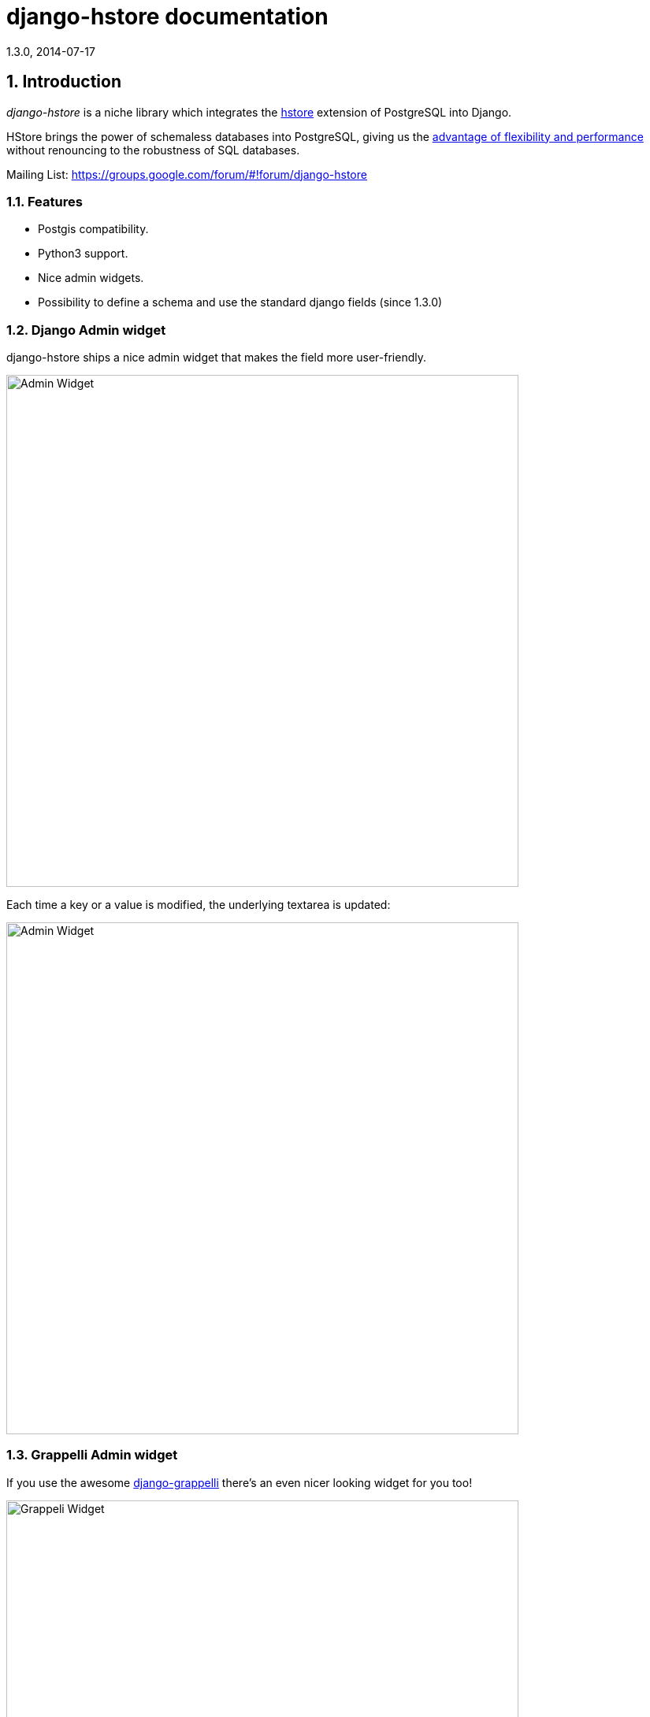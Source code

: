 django-hstore documentation
===========================
1.3.0, 2014-07-17

:toc:
:numbered:


Introduction
------------

_django-hstore_ is a niche library which integrates the link:http://www.postgresql.org/docs/9.1/interactive/hstore.html[hstore]
extension of PostgreSQL into Django.

HStore brings the power of schemaless databases into PostgreSQL, giving us the
link:http://www.craigkerstiens.com/2013/07/03/hstore-vs-json/[advantage of flexibility and performance]
without renouncing to the robustness of SQL databases.

Mailing List: https://groups.google.com/forum/#!forum/django-hstore

Features
~~~~~~~~

- Postgis compatibility.
- Python3 support.
- Nice admin widgets.
- Possibility to define a schema and use the standard django fields (since 1.3.0)


Django Admin widget
~~~~~~~~~~~~~~~~~~~

.django-hstore ships a nice admin widget that makes the field more user-friendly.
image:images/deafult-admin-widget.png["Admin Widget", width=650]

.Each time a key or a value is modified, the underlying textarea is updated:
image:images/deafult-admin-widget-raw.png["Admin Widget", width=650]


Grappelli Admin widget
~~~~~~~~~~~~~~~~~~~~~~

.If you use the awesome link:http://grappelliproject.com/[django-grappelli] there's an even nicer looking widget for you too!
image:images/hstore-widget.png["Grappeli Widget",width=650]

.Each time a key or a value is modified, the underlying textarea is updated:
image:images/hstore-widget-raw.png["Grappeli Widget",width=650]


Limitations
~~~~~~~~~~~

- PostgreSQL's implementation of hstore has no concept of type; it stores a
  mapping of string keys to string values. Values are stored as strings in the
  database regarding of their original type. *This limitation can be overcome by using the schema mode since version 1.3.0 of django_hstore*.
- The hstore extension is not automatically installed on use with this package: you must install it manually.
- To run tests, hstore extension must be installed on template1 database.
- The admin widget will work with inlines only if using `StackedInline`. It won't work on `TabularInline`.
- If `django.middleware.transaction.TransactionMiddleware` is enabled and the project is deployed
  through `uwsgi`, the first request to a view working with models featuring hstore fields will raise an exception;
  see link:https://code.djangoproject.com/ticket/22297[Django Ticket #22297] for more details on this issue.
  This issue is specific to Django 1.6 and below.

[WARNING]
====
Due to hstore being a postgresql extension and not a native type, its oid is different on each database, which causes
strange behavior with type conversions (see more on link:https://github.com/djangonauts/django-hstore/pull/35[this issue])
if hstore extension is installed individually in each database.

To avoid this strange behavior you have two options:

- Install hstore on *template1* postgresql template database and recreate all databases/templates
  from it, which allows all database to have the same oid for the hstore type (this is the recommended way).
- Disable global registering setting `DJANGO_HSTORE_ADAPTER_REGISTRATION` by setting it to `connection` in your settings. This
  can have a performance impact because it registers the hstore extension for each new connection created
  (if you are using django 1.6, persistent connections - or any other connection pool - will help to
  reduce this impact).
====


Project Maturity
----------------

_django-hstore_ is stable, widely used library with well defined deprecation policy.


Deprecation policy
------------------

At any momment of time, *django-hstore* developers will mantain support for three versions of django.

As example: The current stable release of django is 1.6, so django-hstore official supported versions are: 1.4, 1.5 and 1.6. When
django 1.7 is released, version 1.4 will become an unsupported django version.

User Guide
----------

This section covers all aspectes that user want know about _django-hstore_.

Install
~~~~~~~

This section covers a installing _django-hstore_ and its requirements.

Requirements
^^^^^^^^^^^^

- Python 2.6, 2.7 or 3.3+
- Django 1.4, 1.5, 1.6 and 1.7 (experimental)
- Psycopg2 2.4.3+
- PostgreSQL 9.0+

Stable version
^^^^^^^^^^^^^^

[source, bash]
----
pip install django-hstore
----

Development version
^^^^^^^^^^^^^^^^^^^

[source, bash]
----
pip install -e git+git://github.com/djangonauts/django-hstore#egg=django-hstore
----

Upgrade from older versions
^^^^^^^^^^^^^^^^^^^^^^^^^^^

In *version 1.2.x* some internals have been changed in order to simplify usage and prevent errors.

Values are automatically converted to strings, fields constantly validate input and so on.

If you are upgrading from an older version, ensure your application code works as expected.
If it doesn't you will either have to update your code or tie your application's requirement
to the older version of django-hstore (1.1.1).


Setup
~~~~~

Basic setup
^^^^^^^^^^^

First, add *django_hstore* to your `settings.INSTALLED_APPS`:

[source, python]
----
INSTALLED_APPS = (
    ...
    "django_hstore",
    ...
)
----

Second, collect static files (needed for the admin widget) with:

[source, bash]
----
python manage.py collectstatic
----

Multiple database setup
^^^^^^^^^^^^^^^^^^^^^^^

If for some reason you have to use django-hstore in a *multi-database setup* and
some of the database you are using don't have the hstore extension installed,
you can skip hstore registration by setting `HAS_HSTORE` to `False` in your
database config:

[source, python]
----
DATABASES = {
    'default': {
        'ENGINE': 'django.db.backends.postgresql_psycopg2',
        'NAME': 'name',
        'USER': 'user',
        'PASSWORD': 'pass',
        'HOST': 'localhost',
        'PORT': '',
    },
    'other': {
        'ENGINE': 'django.db.backends.postgresql_psycopg2',
        'NAME': 'other',
        'USER': 'user',
        'PASSWORD': 'pass',
        'HOST': 'localhost',
        'PORT': '',
        'HAS_HSTORE': False,
    }
}
----

If you do that, then don't try to create `DictionaryField` in that database.

Be sure to check out link:https://docs.djangoproject.com/en/1.5/topics/db/multi-db/#allow_syncdb[allow_syncdb]
documentation.


Note to South users
^^^^^^^^^^^^^^^^^^^

If you keep getting errors like "There is no South database module 'south.db.None'"
for your database., add the following to settings.py:

[source, python]
----
SOUTH_DATABASE_ADAPTERS = {'default': 'south.db.postgresql_psycopg2'}
----

Usage
~~~~~

The library provides three principal classes:

- `django_hstore.hstore.DictionaryField` +
  An ORM field which stores a mapping of string key/value pairs in a hstore
  column.
- `django_hstore.hstore.ReferencesField` +
  An ORM field which builds on DictionaryField to store a mapping of string
  keys to django object references, much like ForeignKey.
- `django_hstore.hstore.HStoreManager` +
  An ORM manager which provides much of the query functionality of the
  library.
- `django_hstore.hstore.HStoreGeoManager` +
  An additional ORM manager to provide Geodjango functionality as well.


Model setup
^^^^^^^^^^^

.the `DictionaryField` definition is straightforward:
[source, python]
----
from django.db import models
from django_hstore import hstore

class Something(models.Model):
    name = models.CharField(max_length=32)
    data = hstore.DictionaryField()  # can pass attributes like null, blank, ecc.

    objects = hstore.HStoreManager()
    # IF YOU ARE USING POSTGIS:
    # objects = hstore.HStoreGeoManager()
----

.Since *django_hstore 1.3.0* it is possible to use the `DictionaryField` in *schema mode* in order to overcome the limit of values being only strings.
Another advantage of using the schema mode is that you can recycle the standard django fields in the admin and hopefully elsewhere.
Use `hstore.SchemaModel` as a base class for your model and supply a `schema` parameter to the `DictionaryField`:
[source, python]
----
# models.py
from django.db import models
from django_hstore import hstore

class Something(hstore.SchemaModel):
    name = models.CharField(max_length=32)
    data = hstore.DictionaryField(schema=[
        {
            'name': 'number',
            'class': 'IntegerField',
            'kwargs': {
                'default': 0
            }
        },
        {
            'name': 'float',
            'class': 'FloatField',
            'kwargs': {
                'default': 1.0
            }
        },
        {
            'name': 'char',
            'class': 'CharField',
            'kwargs': {
                'default': 'test', 'blank': True, 'max_length': 10
            }
        },
        {
            'name': 'text',
            'class': 'TextField',
            'kwargs': {
                'blank': True
            }
        },
        {
            'name': 'choice',
            'class': 'CharField',
            'kwargs': {
                'blank': True,
                'max_length': 10,
                'choices': (('choice1', 'choice1'), ('choice2', 'choice2'))
            }
        }
    ])

    objects = hstore.HStoreManager()
----

.To add support for `schema` mode in the admin use `django_hstore.admin.HStoreSchemaAdmin`:
[source,python]
----
# admin.py
from django.contrib import admin
from django_hstore.admin import HStoreSchemaAdmin
from .models import Something

class SomethingAdmin(HStoreSchemaAdmin):
    pass

admin.site.register(Something, SomethingAdmin)
----

.the `ReferenceField` definition is also straightforward:
[source,python]
----
class ReferenceContainer(models.Model):
    name = models.CharField(max_length=32)
    refs = hstore.ReferencesField()

    objects = hstore.HStoreManager()
----

Python API
~~~~~~~~~~

You then treat the `data` field as simply a dictionary of string pairs:

[source,python]
----
instance = Something.objects.create(name='something', data={'a': '1', 'b': '2'})
assert instance.data['a'] == '1'

empty = Something.objects.create(name='empty')
assert empty.data == {}

empty.data['a'] = '3'
empty.save()
assert Something.objects.get(name='empty').data['a'] == '3'
----

Booleans, integers, floats, lists, and dictionaries will be converted to strings.
Lists, dictionaries, and booleans are converted into JSON formatted strings, so
can be decoded if needed:

[source,python]
----
instance = Something.objects.create(name='something', data={'int': 1, 'bool': True})

instance.data['int'] == '1'
instance.data['bool'] == 'true'

import json
instance.data['dict'] = { 'list': ['a', False, 1] }
instance.data['dict'] == '{"list": ["a", false, 1]}'
json.loads(instance.data['dict']) == { 'list': ['a', False, 1] }
# => True
----

You can issue indexed queries against hstore fields:

[source,python]
----
# equivalence
Something.objects.filter(data={'a': '1', 'b': '2'})

# comparison (greater than, less than or equal to, ecc)
Something.objects.filter(data__gt={'a': '1'})
Something.objects.filter(data__gte={'a': '1'})
Something.objects.filter(data__lt={'a': '2'})
Something.objects.filter(data__lte={'a': '2'})

# subset by key/value mapping
Something.objects.filter(data__contains={'a': '1'})

# subset by list of some key values
Something.objects.filter(data__contains={'a': ['1', '2']})

# subset by list of keys
Something.objects.filter(data__contains=['a', 'b'])

# subset by single key
Something.objects.filter(data__contains=['a'])
----


You can still do classic django "contains" lookups as you would normally do for normal text
fields if you were looking for a particular string. In this case, the HSTORE field
will be converted to text and the lookup will be performed on all the keys and all the values:

[source, python]
----
Something.objects.create(data={ 'some_key': 'some crazy Value' })

# classic text lookup (look up for occurence of string in all the keys)
Something.objects.filter(data__contains='crazy')
Something.objects.filter(data__contains='some_key')
# classic case insensitive text looup
Something.objects.filter(data__icontains='value')
Something.objects.filter(data__icontains='SOME_KEY')
----


HSTORE manager
~~~~~~~~~~~~~~

You can also take advantage of some db-side functionality by using the manager:

[source, python]
----
# identify the keys present in an hstore field
>>> Something.objects.hkeys(id=instance.id, attr='data')
['a', 'b']

# peek at a a named value within an hstore field
>>> Something.objects.hpeek(id=instance.id, attr='data', key='a')
'1'

# do the same, after filter
>>> Something.objects.filter(id=instance.id).hpeek(attr='data', key='a')
'1'

# remove a key/value pair from an hstore field
>>> Something.objects.filter(name='something').hremove('data', 'b')

The hstore methods on manager pass all keyword arguments aside from `attr` and
`key` to `.filter()`.
----

ReferenceField Usage
~~~~~~~~~~~~~~~~~~~~

*ReferenceField* is a field that allows to reference other database objects
without using a classic ManyToMany relationship.

Here's an example with the `ReferenceContainer` model defined in the *Model fields* section:

[source,python]
----
r = ReferenceContainer(name='test')
r.refs['another_object'] = AnotherModel.objects.get(slug='another-object')
r.refs['some_object'] = AnotherModel.objects.get(slug='some-object')
r.save()

r = ReferenceContainer.objects.get(name='test')
r.refs['another_object']
'<AnotherModel: AnotherModel object>'
r.refs['some_object']
'<AnotherModel: AnotherModel some_object>'
----

The database is queried only when references are accessed directly.
Once references have been retrieved they will be stored for any eventual subsequent access:

[source,python]
----
r = ReferenceContainer.objects.get(name='test')
# this won't query the database
r.refs
{ u'another_object': u'myapp.models.AnotherModel:1',
  u'some_object': u'myapp.models.AnotherModel:2' }

# this will query the database
r.refs['another_object']
'<AnotherModel: AnotherModel object>'

# retrieved reference is now visible also when calling the HStoreDict object:
r.refs
{ u'another_object': <AnotherModel: AnotherModel object>,
  u'some_object': u'myapp.models.AnotherModel:2' }
----

Developers Guide
----------------

This section covers everything that django-hstore developer / contributor want know.

Running tests
~~~~~~~~~~~~~

Assuming one has the dependencies installed, and a *PostgreSQL 9.0+* server up and
running:

[source,bash]
----
python runtests.py
----

By default the tests run with the postgis backend.

If you want to run the tests with psycopg2 backend you can do:

[source,bash]
----
python runtests.py --settings=settings_psycopg
----

You might need to tweak the DB settings according to your DB configuration.

If you need to do so you can copy the file `local_settings.py.example` to `local_settings.py` and add
your database tweaks on it. `local_settings.py` will be automatically imported in `settings.py`.
The same applies for `local_settings_psycopg.py.example`, which will be imported in
`local_settings_psycopg.py`.

If after running this command you get an *error* saying:

[source, text]
----
type "hstore" does not exist
----

Try this:

[source, bash]
----
psql template1 -c 'create extension hstore;'
----

More details here on link: http://clarkdave.net/2012/09/postgresql-error-type-hstore-does-not-exist/[PostgreSQL error type hstore does not exist].

How to contribute
~~~~~~~~~~~~~~~~~

1. Join the mailing List: link: https://groups.google.com/forum/#!forum/django-hstore[django-hstore mailing list]
   and announce your intentions.
2. Follow link:http://www.python.org/dev/peps/pep-0008/[PEP8], Style Guide for Python Code
3. Fork this repo
4. Write code
5. Write tests for your code
6. Ensure all tests pass
7. Ensure test coverage is not under 90%
8. Document your changes
9. Send pull request


License
-------

[source,text]
----
Copyright (C) 2013-2014 Federico Capoano

Permission is hereby granted, free of charge, to any person obtaining a copy
of this software and associated documentation files (the "Software"), to deal
in the Software without restriction, including without limitation the rights
to use, copy, modify, merge, publish, distribute, sublicense, and/or sell
copies of the Software, and to permit persons to whom the Software is
furnished to do so, subject to the following conditions:

The above copyright notice and this permission notice shall be included in
all copies or substantial portions of the Software.

THE SOFTWARE IS PROVIDED "AS IS", WITHOUT WARRANTY OF ANY KIND, EXPRESS OR
IMPLIED, INCLUDING BUT NOT LIMITED TO THE WARRANTIES OF MERCHANTABILITY,
FITNESS FOR A PARTICULAR PURPOSE AND NONINFRINGEMENT. IN NO EVENT SHALL THE
AUTHORS OR COPYRIGHT HOLDERS BE LIABLE FOR ANY CLAIM, DAMAGES OR OTHER
LIABILITY, WHETHER IN AN ACTION OF CONTRACT, TORT OR OTHERWISE, ARISING FROM,
OUT OF OR IN CONNECTION WITH THE SOFTWARE OR THE USE OR OTHER DEALINGS IN
THE SOFTWARE.


Original Author
===============
Copyright (C) 2011 Jordan McCoy

Permission is hereby granted, free of charge, to any person obtaining a copy
of this software and associated documentation files (the "Software"), to deal
in the Software without restriction, including without limitation the rights
to use, copy, modify, merge, publish, distribute, sublicense, and/or sell
copies of the Software, and to permit persons to whom the Software is
furnished to do so, subject to the following conditions:

The above copyright notice and this permission notice shall be included in
all copies or substantial portions of the Software.

THE SOFTWARE IS PROVIDED "AS IS", WITHOUT WARRANTY OF ANY KIND, EXPRESS OR
IMPLIED, INCLUDING BUT NOT LIMITED TO THE WARRANTIES OF MERCHANTABILITY,
FITNESS FOR A PARTICULAR PURPOSE AND NONINFRINGEMENT. IN NO EVENT SHALL THE
AUTHORS OR COPYRIGHT HOLDERS BE LIABLE FOR ANY CLAIM, DAMAGES OR OTHER
LIABILITY, WHETHER IN AN ACTION OF CONTRACT, TORT OR OTHERWISE, ARISING FROM,
OUT OF OR IN CONNECTION WITH THE SOFTWARE OR THE USE OR OTHER DEALINGS IN
THE SOFTWARE.
----
